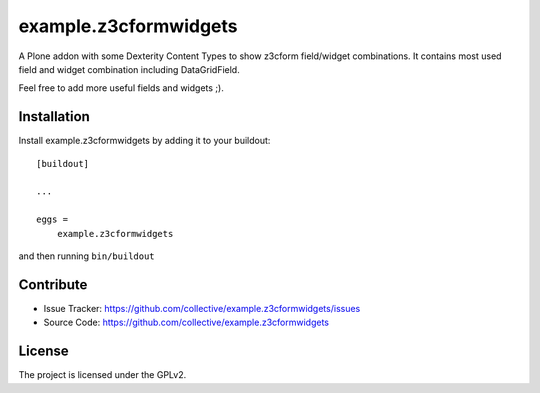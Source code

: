 ======================
example.z3cformwidgets
======================

A Plone addon with some Dexterity Content Types to show z3cform field/widget combinations. It contains most used field and widget combination including DataGridField.

Feel free to add more useful fields and widgets ;).


Installation
------------

Install example.z3cformwidgets by adding it to your buildout::

    [buildout]

    ...

    eggs =
        example.z3cformwidgets


and then running ``bin/buildout``


Contribute
----------

- Issue Tracker: https://github.com/collective/example.z3cformwidgets/issues
- Source Code: https://github.com/collective/example.z3cformwidgets


License
-------

The project is licensed under the GPLv2.
